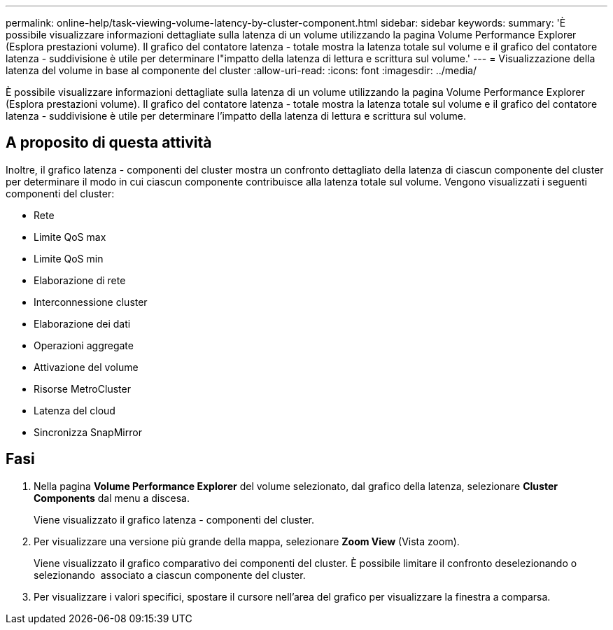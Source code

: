 ---
permalink: online-help/task-viewing-volume-latency-by-cluster-component.html 
sidebar: sidebar 
keywords:  
summary: 'È possibile visualizzare informazioni dettagliate sulla latenza di un volume utilizzando la pagina Volume Performance Explorer (Esplora prestazioni volume). Il grafico del contatore latenza - totale mostra la latenza totale sul volume e il grafico del contatore latenza - suddivisione è utile per determinare l"impatto della latenza di lettura e scrittura sul volume.' 
---
= Visualizzazione della latenza del volume in base al componente del cluster
:allow-uri-read: 
:icons: font
:imagesdir: ../media/


[role="lead"]
È possibile visualizzare informazioni dettagliate sulla latenza di un volume utilizzando la pagina Volume Performance Explorer (Esplora prestazioni volume). Il grafico del contatore latenza - totale mostra la latenza totale sul volume e il grafico del contatore latenza - suddivisione è utile per determinare l'impatto della latenza di lettura e scrittura sul volume.



== A proposito di questa attività

Inoltre, il grafico latenza - componenti del cluster mostra un confronto dettagliato della latenza di ciascun componente del cluster per determinare il modo in cui ciascun componente contribuisce alla latenza totale sul volume. Vengono visualizzati i seguenti componenti del cluster:

* Rete
* Limite QoS max
* Limite QoS min
* Elaborazione di rete
* Interconnessione cluster
* Elaborazione dei dati
* Operazioni aggregate
* Attivazione del volume
* Risorse MetroCluster
* Latenza del cloud
* Sincronizza SnapMirror




== Fasi

. Nella pagina *Volume Performance Explorer* del volume selezionato, dal grafico della latenza, selezionare *Cluster Components* dal menu a discesa.
+
Viene visualizzato il grafico latenza - componenti del cluster.

. Per visualizzare una versione più grande della mappa, selezionare *Zoom View* (Vista zoom).
+
Viene visualizzato il grafico comparativo dei componenti del cluster. È possibile limitare il confronto deselezionando o selezionando image:../media/eye-icon.gif[""] associato a ciascun componente del cluster.

. Per visualizzare i valori specifici, spostare il cursore nell'area del grafico per visualizzare la finestra a comparsa.

